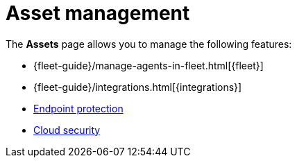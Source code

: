 [[security-asset-management]]
= Asset management

// :keywords: serverless, security, overview, manage


The **Assets** page allows you to manage the following features:

* {fleet-guide}/manage-agents-in-fleet.html[{fleet}]
* {fleet-guide}/integrations.html[{integrations}]
* <<security-manage-endpoint-protection,Endpoint protection>>
* <<security-cloud-native-security-overview,Cloud security>>
